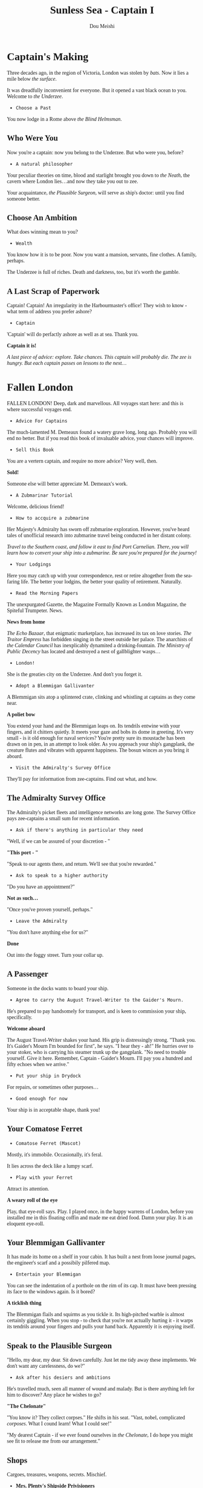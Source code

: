 # -*- coding: utf-8 -*-
#+TITLE: Sunless Sea - Captain I
#+Author: Dou Meishi
#+STARTUP: indent
#+STARTUP: overview
#+HTML_LINK_HOME: ./stories.html
#+HTML_LINK_UP: ./stories.html
#+HTML_HEAD_EXTRA: <style>@import url('https://fonts.googleapis.com/css2?family=Crimson+Text:ital,wght@0,600;0,700;1,600;1,700&family=Libre+Baskerville:ital,wght@0,400;0,700;1,400&family=Lora:ital,wght@0,500;1,500&family=Merriweather:ital,wght@0,400;0,700;1,400;1,700&family=PT+Serif:ital@0;1&display=swap');</style>
#+HTML_HEAD_EXTRA: <style>body {font-family: Merriweather, "PT Serif" , lora, serif;}</style>
#+HTML_HEAD_EXTRA: <style>i {font-family: "Libre Baskerville", Merriweather, "PT Serif" , lora, serif;}</style>
#+HTML_HEAD_EXTRA: <style>nav a {font-family: Helvetica, sans-serif;}</style>

* Captain's Making

[[./pics/Captain's Making.PNG]]

Three decades ago, in the region of Victoria, London was stolen by /bats/. Now it lies a mile below /the surface/.

It was dreadfully inconvenient for everyone. But it opened a vast black ocean to you. Welcome to /the Underzee/.

- ~Choose a Past~

You now lodge in a Rome above /the Blind Helmsman/.

** Who Were You

Now you're a captain: now you belong to the Underzee. But who were you, before?

- ~A natural philosopher~

Your peculiar theories on time, blood and starlight brought you down to /the Neath/, the cavern where London lies...and now they take you out to zee.

Your acquaintance, /the Plausible Surgeon/, will serve as ship's doctor: until you find someone better.

** Choose An Ambition

What does winning mean to you?

- ~Wealth~

You know how it is to be poor. Now you want a mansion, servants, fine clothes. A family, perhaps.

The Underzee is full of riches. Death and darkness, too, but it's worth the gamble.

** A Last Scrap of Paperwork

Captain! Captain! An irregularity in the Harbourmaster's office! They wish to know - what term of address you prefer ashore?

- ~Captain~

'Captain' will do perfactly ashore as well as at sea. Thank you.

*Captain it is!*

#+begin_center
/A last piece of advice: explore. Take chances. This captain will probably die. The zee is hungry. But each captain passes on lessons to the next.../
#+end_center

* Fallen London

[[./pics/fallen-london.PNG]]

FALLEN LONDON! Deep, dark and marvellous. All voyages start here: and this is where successful voyages end.

- ~Advice For Captains~

The much-lamented M. Demeaux found a watery grave long, long ago. Probably you will end no better. But if you read this book of invaluable advice, your chances will improve.

- ~Sell this Book~

You are a vertern captain, and require no more advice? Very well, then.

*Sold!*

Someone else will better appreciate M. Demeaux's work.

- ~A Zubmarinar Tutorial~

Welcome, delicious friend!

- ~How to accquire a zubmarine~

Her Majesty's Admiralty has sworn off zubmarine exploration. However, you've heard tales of unofficial research into zubmarine travel being conducted in her distant colony.

#+begin_center
/Travel to the Southern coast, and follow it east to find Port Carnelian. There, you will learn how to convert your ship into a zubmarine. Be sure you're prepared for the journey!/
#+end_center

- ~Your Lodgings~

Here you may catch up with your correspondence, rest or retire altogether from the sea-faring life. The better your lodgins, the better your quality of retirement. Naturally.

- ~Read the Morning Papers~

The unexpurgated Gazette, the Magazine Formally Known as London Magazine, the Spiteful Trumpeter. News.

*News from home*

/The Echo Bazaar/, that enigmatic marketplace, has increased its tax on love stories. /The Traitor Empress/ has forbidden singing in the street outside her palace. The anarchists of /the Calendar Council/ has inexplicably dynamited a drinking-fountain. /The Ministry of Public Decency/ has located and destroyed a nest of gallblighter wasps...  

- ~London!~

She is the greaties city on the Underzee. And don't you forget it.

- ~Adopt a Blemmigan Gallivanter~

A Blemmigan sits atop a splintered crate, clinking and whistling at captains as they come near.

*A poliet bow*

You extend your hand and the Blemmigan leaps on. Its tendrils entwine with your fingers, and it chitters quietly. It meets your gaze and bobs its dome in greeting. It's very small - is it old enough for naval services? You're pretty sure its moustache has been drawn on in pen, in an attempt to look older. As you approach your ship's gangplank, the creature flutes and vibrates with apparent happiness. The bosun winces as you bring it aboard.

- ~Visit the Admiralty's Survey Office~

They'll pay for information from zee-captains. Find out what, and how.

** The Admiralty Survey Office

The Admiralty's picket fleets and intelligence networks are long gone. The Survey Office pays zee-captains a small sum for recent information.

- ~Ask if there's anything in particular they need~

"Well, if we can be assured of your discretion - "

*"This port - "*

"Speak to our agents there, and return. We'll see that you're rewarded."

- ~Ask to speak to a higher authority~

"Do you have an appointment?"

*Not as such...*

"Once you've proven yourself, perhaps."

- ~Leave the Admiralty~

"You don't have anything else for us?"

*Done*

Out into the foggy street. Turn your collar up.

** A Passenger

Someone in the docks wants to board your ship.

- ~Agree to carry the August Travel-Writer to the Gaider's Mourn.~

He's prepared to pay handsomely for transport, and is keen to commission your ship, specifically.

*Welcome aboard*

The August Travel-Writer shakes your hand. His grip is distressingly strong. "Thank you. It's Gaider's Mourn I'm bounded for first", he says. "I hear they - ah!" He hurries over to your stoker, who is carrying his steamer trunk up the gangplank. "No need to trouble yourself. Give it here. Remember, Captain - Gaider's Mourn. I'll pay you a hundred and fifty echoes when we arrive."

- ~Put your ship in Drydock~

For repairs, or sometimes other purposes...

- ~Good enough for now~

Your ship is in acceptable shape, thank you!

** Your Comatose Ferret

- ~Comatose Ferret (Mascot)~

Mostly, it's immobile. Occasionally, it's feral.

It lies across the deck like a lumpy scarf.

- ~Play with your Ferret~

Attract its attention.

*A weary roll of the eye*

Play, that eye-roll says. Play. I played once, in the happy warrens of London, before you installed me in this floating coffin and made me eat dried food. Damn your play. It is an eloquent eye-roll.

** Your Blemmigan Gallivanter

It has made its home on a shelf in your cabin. It has built a nest from loose journal pages, the engineer's scarf and a possibily pilfered map.

- ~Entertain your Blemmigan~

You can see the indentation of a porthole on the rim of its cap. It must have been pressing its face to the windows again. Is it bored?

*A ticklish thing*

The Blemmigan flails and squirms as you tickle it. Its high-pitched warble is almost certainly giggling. When you stop - to check that you're not actually hurting it - it warps its tendrils around your fingers and pulls your hand back. Apparently it is enjoying itself. 

** Speak to the Plausible Surgeon

"Hello, my dear, my dear. Sit down carefully. Just let me tidy away these implements. We don't want any carelessness, do we?"

- ~Ask after his desiers and ambitions~

He's travelled much, seen all manner of wound and malady. But is there anything left for him to discover? Any place he wishes to go?

*"The Chelonate"*

"You know it? They collect corpses." He shifts in his seat. "Vast, nobel, complicated /corposes/. What I cound learn! What I could see!"

"My dearest Captain - if we ever found ourselves in /the Chelonate/, I do hope you might see fit to release me from our arrangement."  

** Shops

Cargoes, treasures, weapons, secrets. Mischief.

- *Mrs. Plenty's Shipside Privisioners*

  A profitable sideline for the notorious carnival entrepreneuse.

  - Solacefruit

    - ~Buy: NaN, Sell: €50~

  - Fuel
    
    - ~Buy: €10, Sell: €2~

  - Flare

    - ~Buy: €10, Sell: €0~

  - Supplies

    - ~Buy: €20, Sell: €5~

  - Foxfire Candles

    - ~Buy: €40, Sell: €20~

- *WolfStack Exchange*

  Trading in common goods will only earn slim profits. Seek other opportunities.

  - Scintillack

    - ~Buy: NaN, Sell: €70~

  - Devilbone Dice

    - ~Buy: NaN, Sell: €20~

  - Mutersalt

    - ~Buy: NaN, Sell: €50~

  - Zzoup

    - ~Buy: NaN, Sell: €70~

  - Solacefruit

    - ~Buy: NaN, Sell: €50~

  - A Casket of Sapphires

    - ~Buy: NaN, Sell: €90~

  - Stygian Ivory

    - ~Buy: NaN, Sell: €28~

  - Royal-blue Feather

    - ~Buy: NaN, Sell: €1~

  - Approved Romantic Literature

    - ~Buy: NaN, Sell: €22~

  - Cask of Mushroom Wine

    - ~Buy: €21, Sell: €20~

  - Firkin of Prisoner's Honey

    - ~Buy: €25, Sell: €20~

  - Sack of Darkdrop Coffee Beans

    - ~Buy: €50, Sell: €44~

  - Crate of Human Souls

    - ~Buy: €63, Sell: €60~

  - Bolts of Spider-Silk

    - ~Buy: €100, Sell: €50~

  - Bale of Parabola-Linen

    - ~Buy: €120, Sell: €60~

- *Carrow's Naval Surplus*

  Mr. Carrow has found a use for the equipment once sold to the sadly reduced Royal Navy.

  - Torpedo Components

    - ~Buy: €5, Sell: €1~

  - Leadbeater & Stainrod Reconditioned Frigate-Surplus Deck-Gun Mark II

    - ~Buy: €50, Sell: €10~

  - Torpedo Nets

    - ~Buy: €100, Sell: €10~

  - Leadbeater & Stainrod 'Seaworm'

    - ~Buy: €100, Sell: €50~

  - Cotterell & Hathersage 'Reproach'

    - ~Buy: €200, Sell: €100~

  - Leadbeater & Stainrod 'Britomart' Flensing-Cannon

    - ~Buy: €200, Sell: €100~

  - Leadbeater & Stainrod 'Winnower'

    - ~Buy: €300, Sell: €150~

  - Leadbeater & Stainrod 'Scorpion'

    - ~Buy: €300, Sell: €150~

  - Cotterell & Hathersage 'Majesty'

    - ~Buy: €300, Sell: €150~

  - Stampshod's 'Calvary' Prong Launcher

    - ~Buy: €500, Sell: €250~

  - Cotterell & Hathersage 'Denunciation'

    - ~Buy: €500, Sell: €250~

  - Cotterell & Hathersage Pneumatic Dynamite Torpedo-Gun

    - ~Buy: €600, Sell: €300~

  - Cotterell & Hathersage 'Discouragement'

    - ~Buy: €600, Sell: €300~

- *Caminus Yards*

  The dangerously jovial Mr. Fires manufactures the most intimidating, least carefully tested devices.

  - WE ARE CLAY

    - ~Buy: NaN, Sell: €300~

  - Rattus Faber Assistant

    - ~Buy: €100, Sell: €0~

  - Caminus Yards 'Bandersnatch'

    - ~Buy: €600, Sell: €300~

  - Caminus Yards Avid Suppressor

    - ~Buy: €800, Sell: €450~

  - Caminus Yards Hellthrasher

    - ~Buy: €900, Sell: €450~

  - Caminus Yards Heart-Ender

    - ~Buy: €900, Sell: €450~

  - Caminus Yards 'D _ nation'

    - ~Buy: €900, Sell: €450~

  - Caminus Yards 'Compulsion'

    - ~Buy: €5000, Sell: €0~

- *The Iron and Misery Company*

  [More powerful engines consume more fuel, but increase speed - essential for large slow ships.]

  - The Serpentine

    - ~Buy: NaN, Sell: €500~

  - Elderly Steeple-Engine

    - ~Buy: €50, Sell: €10~

  - Leadbeater & Stainrod 'Illyrian'

    - ~Buy: €500, Sell: €250~

  - Secure Compartment

    - ~Buy: €500, Sell: €250~

  - Leadbeater & Stainrod 'Boadicea'

    - ~Buy: €1000, Sell: €500~

  - Cotterell & Hathersage 'Manticore No. 4'

    - ~Buy: €2000, Sell: €1000~

  - Cotterell & Hathersage 'Admiralty Special'

    - ~Buy: €4000, Sell: €2500~

- *Bultitude's House of Vision*

  Bultitude's political convicitions may be suspect, but his ship's lights are reliably excellent.

  - Whithern Optical

    - ~Buy: €100, Sell: €50~

  - Soft Glim-Lamp

    - ~Buy: €500, Sell: €100~

  - Blazing Glim-Lamp

    - ~Buy: €1000, Sell: €200~

  - Montaigne Projector

    - ~Buy: €4000, Sell: €400~

  - Speculative Consonator

    - ~Buy: €4000, Sell: €400~

  - Judgement Resonator

    - ~Buy: €6000, Sell: €600~

* Quaker's Heaven

[[./pics/quakers heaven.PNG]]

Once, this simple fishing villiage was part of the London suburbs, before London fell and the waters rushed in. Smoke spirals from cottage chimneys. A lonely hill rises behind town.

- ~Explore the shore~

Wander a little way along the shore from the dock.

** A Glittering Eye

You turn, and there's a long, lank, brown man at your shoulder. "Listen", he says, "I have a story for you..."

- ~"I - "~

Something about the grey-beard compels your attention.

*A rambling tale*

His story has a wedding full of murders, a leafless forest and a vast serpent which eats souls. The tale winds on and on - like the serpent - until you are lost in the dizzy toils of its sinister ships and glamorous corpses...

You nod awake: he's gone. But not, it seems, before searching your pockets for small change.

- ~Chat to the fishermen~

They sail to the zee around the island: they mend thier nets by the harbour. They see all that happens here, but you'll need coin to open their mouths.

*Little ships and little scretes*

Pirates plying the waves. Smugglers at their work. Khanate ships putting in to resupply. Nothing dramatic, but enough to interest the Admiralty.

* Cumaean Canal Staging Area

The Canal ascends, through locks and gates and shadowed turns, to the sunlight of the Surface.

- ~Gather information for a Port Report~

Many ships pass this way, but perhaps you will pick up something they missed.

*Bussiness as usual*

The gates open and shuts. The locks remain free from sabotage. If anywhere besides London is safe in all the Underzee, it's here. The Surface nations have an interest in keeping the way open.

- ~Listen for Surface gossip~

The ships of Surface linger here: this is their life-line to a warmer place.

*A sorry end*

A card game ends badly when one Surface sailor knifes other for all the usual reasons. The other players scrabble for the coins spill from her pockets, but you snatch up a scrap of paper they overlook. Curious markings: dates, times, code-names. Spy's work?

* Iron Republic

Hell's client-state. Be wary. Their laws are not laws with Man or Nature.

Factory-engines roar like false lions. Blood thunders in the dock-pipes. Crimson lightning skitters acroos the deck, leaps to the rail, curls there like a cat. The city is reflected in glassy-calm harbour water: the citizens here have heads of dogs and serpents.

Hell has brought freedom to the Iron Republic: freedom from all laws, even those of nature.

- ~Engage an officer: the Irrepressible Cannoneer~ 

"Captain! Are you looking for a gunner? I'm looking for a ship! Here are may references!! Here are more references!! Here are my design for a whistling shell!! Here are my colleague!! (He'll stay on shore.) Here's my hand!!! Will you take it?"

*Welcome aboard!!*

"Oh, this is interesting. Room for improvement! There's always room for improvement! Wait: let me make notes. Paper!!"

- ~Compile a Port Report~

It won't be entirely straightforward. The streets won't lie straight, and the ink freezes whenever you look away from the inkwell.

*New passions*

The sensations of the Republic are overwhelming. This is a desire for years. That is a hatred for fountains. Here is an emotion that can only be expressed mathematically. Now you are awash of nostalgia of hatching of the egg. Write it down. Write it all down. Perhaps you'll be rid of it.

- ~MARKET OF HUNGERS: The Parliament of Flies~

The Market of Hungers, with its spires and sigils. Is it a parody of the Bazaar? Today, flies fill its arcades. Buzz, buzz.

*The murk folds*

** Shop 

- *House of Pleasures*

  The flies will caress you with their wings. Hurry up and purchase something.

  - Romantic Literature

    - ~Buy: NaN, Sell: €22~

  - Scintillack

    - ~Buy: NaN, Sell: €74~

  - Judgements' Egg

    - ~Buy: 1, Sell: 0~ with *Colossal Fluke-Core*!

  - Fuel

    - ~Buy: €8, Sell: €0~

  - Dread Surmise

    - ~Buy: 9, Sell: 0~ with *Searing Enigma*!

  - Bale of Parabola-Linen

    - ~Buy: €57, Sell: €0~

* A White Zee-Bat

A zailor has grown fretful and disobedient, reluctant to go on deck, even in port. "There's a white zee-bat watching me up there. Salt's messenger. Salt's got its eye on me. I'll never see home again."

- ~Shoot the zee-bat~

If the b _ dy thing is frightning your b _ dy crew. You'll b _ dy well settle its hash.

*BANG*

It sees your intention and spreads its wings to flee: but your shot catches it, and it falls to the deck with a broken fluttering.

You cross the deck to collect the pale corpse. Your crew are utterly silent. No one catches your eye.

* Shipwrecked!

Your ship founders! There are screams - a flood of dark water - the unforgettable sound of a ship's spine breaking -

- ~Slip beneath the waves~

Perhaps you'll be remembered in song.

*No more*

Sleep.

* Sailing Logbook

- /November 30th, 1887/: Discovered Badstevener's Abyss!
- /November 30th, 1887/: Discovered Rowena's Rocks!
- /November 30th, 1887/: Discovered Mutton Island!
- /November 30th, 1887/: Discovered Quakers' Heaven!
- /December 1st, 1887/: A zailor's praying.
- /December 1st, 1887/: Fed the crew.
- /December 1st, 1887/: Little ships throng waters here. The crew grow wistful: they swap old stories of sunlit sea. We draw near to the Cumaean Canal, the way to /the Surface/.
- /December 1st, 1887/: Discovered Albertine Gates!
- /December 2nd, 1887/: A row of zee-bats hang from a cable. Their heads swivel in unison as you cross the deck.
- /December 2nd, 1887/: Discovered Giannotti Harbour!
- /December 2nd, 1887/: Discovered Hekaterine's Arck!
- /December 2nd, 1887/: Sizzling vapours rise from the sea. Time slips sideways. A coil of rope stung a stoker, and his fellows beat it to death. We are under the hand of /the Iron Republic/.
- /December 2nd, 1887/: Fed the crew.
- /December 2nd, 1887/: Discovered the Iron Republic!
- /December 3rd, 1887/: An electric shiver to the air. Storm is watching, the zailors would say.
- /December 3rd, 1887/: Discovered Cugel's Bluff!
- /December 3rd, 1887/: Discovered Corkery Bay!
- /December 3rd, 1887/: Came on deck to find the metal sharp with sparks. Ozonal coronas huant the ship. This is /Dawn's Edge/.
- /December 4th, 1887/: The glassy chop of dark water. The iron clatter of feet at the hatchway.
- /December 4th, 1887/: Discovered Runeshmi Port!
- /December 4th, 1887/: Discovered Hodgerton's Bluff!
- /December 4th, 1887/: Fed the crew.
- /December 4th, 1887/: Discovered The Dawn Machine!
- /December 4th, 1887/: On the horizon, a sickly yellow light glimgers for a moment, then fades.
- /December 5th, 1887/: Discovered the Barnsmore Gap!
- /December 5th, 1887/: THE SUN. THE SUN. THE SUN. THE SUN.
- ~Suffered 16 damage!~
- ~Suffered 16 damage!~
- ~Suffered 15 damage!~
- ~Lost 1 crew!~
- ~Suffered 16 damge!~
- ~Lost 1 crew!~
- /December 6th, 1887/: The air trembles. A breath of change passes.
- ~Suffered 15 damge!~
- ~Lost 1 crew!~

* Choose A Legacy

[[./pics/captain i legacy.PNG]]

- ~Retain 50% of thier Veils value and 50% of their money.~
